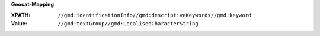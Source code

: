 **Geocat-Mapping**

:XPATH: ``//gmd:identificationInfo//gmd:descriptiveKeywords//gmd:keyword``
:Value: ``//gmd:textGroup//gmd:LocalisedCharacterString``

.. code-block:: xml
    :caption: ISO-19139_che XPath for ``dct:keyword``

    //gmd:identificationInfo//gmd:descriptiveKeywords//gmd:keyword//gmd:textGroup//gmd:LocalisedCharacterString
